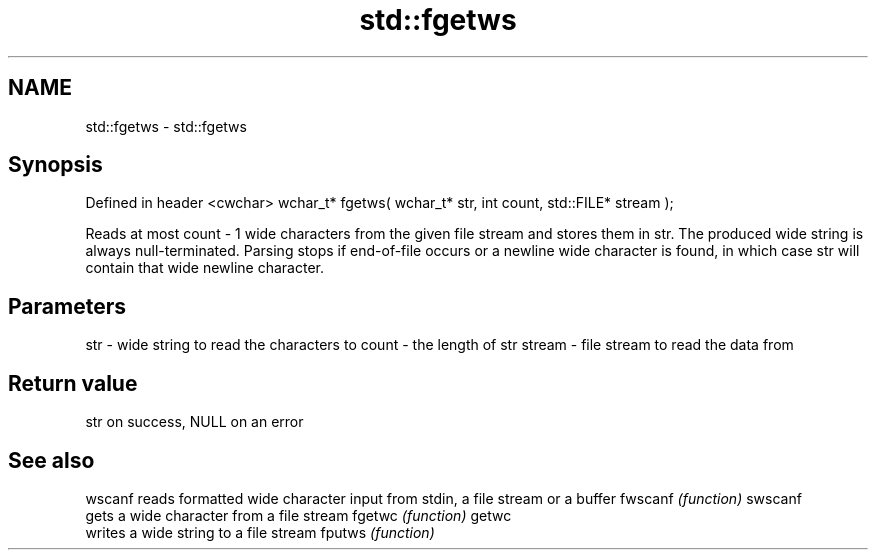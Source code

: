 .TH std::fgetws 3 "2020.03.24" "http://cppreference.com" "C++ Standard Libary"
.SH NAME
std::fgetws \- std::fgetws

.SH Synopsis

Defined in header <cwchar>
wchar_t* fgetws( wchar_t* str, int count, std::FILE* stream );

Reads at most count - 1 wide characters from the given file stream and stores them in str. The produced wide string is always null-terminated. Parsing stops if end-of-file occurs or a newline wide character is found, in which case str will contain that wide newline character.

.SH Parameters


str    - wide string to read the characters to
count  - the length of str
stream - file stream to read the data from


.SH Return value

str on success, NULL on an error

.SH See also



wscanf  reads formatted wide character input from stdin, a file stream or a buffer
fwscanf \fI(function)\fP
swscanf
        gets a wide character from a file stream
fgetwc  \fI(function)\fP
getwc
        writes a wide string to a file stream
fputws  \fI(function)\fP





